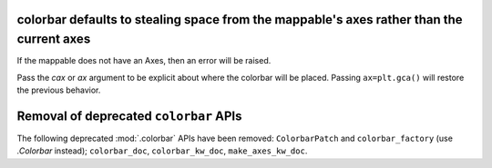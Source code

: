 colorbar defaults to stealing space from the mappable's axes rather than the current axes
~~~~~~~~~~~~~~~~~~~~~~~~~~~~~~~~~~~~~~~~~~~~~~~~~~~~~~~~~~~~~~~~~~~~~~~~~~~~~~~~~~~~~~~~~

If the mappable does not have an Axes, then an error will be raised.

Pass the *cax* or *ax* argument to be explicit about where the colorbar will be
placed. Passing ``ax=plt.gca()`` will restore the previous behavior.

Removal of deprecated ``colorbar`` APIs
~~~~~~~~~~~~~~~~~~~~~~~~~~~~~~~~~~~~~~~

The following deprecated :mod:`.colorbar` APIs have been removed:
``ColorbarPatch`` and ``colorbar_factory`` (use `.Colorbar` instead);
``colorbar_doc``, ``colorbar_kw_doc``, ``make_axes_kw_doc``.

